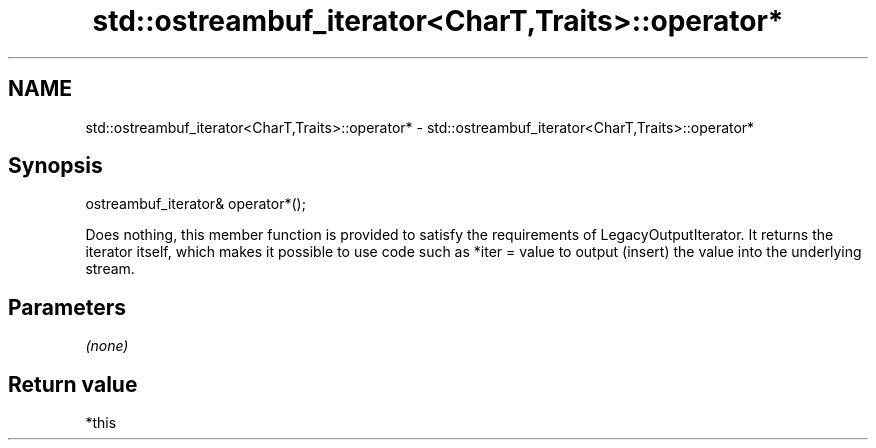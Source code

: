 .TH std::ostreambuf_iterator<CharT,Traits>::operator* 3 "2020.03.24" "http://cppreference.com" "C++ Standard Libary"
.SH NAME
std::ostreambuf_iterator<CharT,Traits>::operator* \- std::ostreambuf_iterator<CharT,Traits>::operator*

.SH Synopsis

ostreambuf_iterator& operator*();

Does nothing, this member function is provided to satisfy the requirements of LegacyOutputIterator.
It returns the iterator itself, which makes it possible to use code such as *iter = value to output (insert) the value into the underlying stream.

.SH Parameters

\fI(none)\fP

.SH Return value

*this



